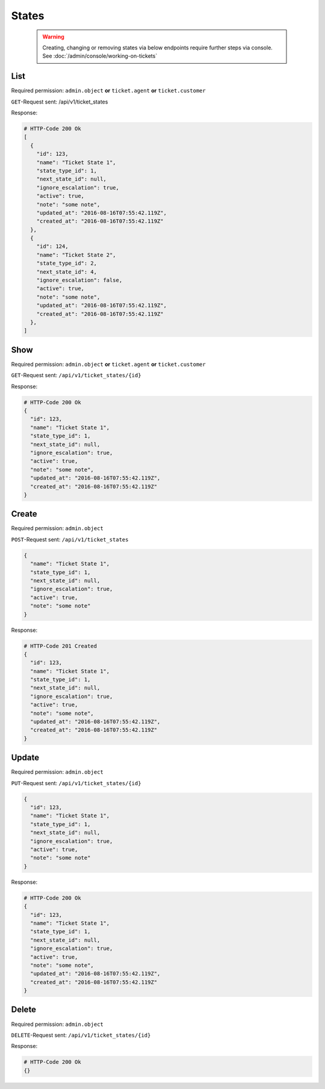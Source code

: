 States
******

   .. warning::

      Creating, changing or removing states via below endpoints require further
      steps via console. See :doc:`/admin/console/working-on-tickets`

List
====

Required permission:
``admin.object`` **or** ``ticket.agent`` **or** ``ticket.customer``

``GET``-Request sent: /api/v1/ticket_states

Response:

.. code-block:: json
   
   # HTTP-Code 200 Ok
   [
     {
       "id": 123,
       "name": "Ticket State 1",
       "state_type_id": 1,
       "next_state_id": null,
       "ignore_escalation": true,
       "active": true,
       "note": "some note",
       "updated_at": "2016-08-16T07:55:42.119Z",
       "created_at": "2016-08-16T07:55:42.119Z"
     },
     {
       "id": 124,
       "name": "Ticket State 2",
       "state_type_id": 2,
       "next_state_id": 4,
       "ignore_escalation": false,
       "active": true,
       "note": "some note",
       "updated_at": "2016-08-16T07:55:42.119Z",
       "created_at": "2016-08-16T07:55:42.119Z"
     },
   ]

Show
====

Required permission:
``admin.object`` **or** ``ticket.agent`` **or** ``ticket.customer``

``GET``-Request sent: ``/api/v1/ticket_states/{id}``

Response:

.. code-block:: json
   
   # HTTP-Code 200 Ok
   {
     "id": 123,
     "name": "Ticket State 1",
     "state_type_id": 1,
     "next_state_id": null,
     "ignore_escalation": true,
     "active": true,
     "note": "some note",
     "updated_at": "2016-08-16T07:55:42.119Z",
     "created_at": "2016-08-16T07:55:42.119Z"
   }


Create
======

Required permission: ``admin.object``

``POST``-Request sent: ``/api/v1/ticket_states``

.. code-block:: json

   {
     "name": "Ticket State 1",
     "state_type_id": 1,
     "next_state_id": null,
     "ignore_escalation": true,
     "active": true,
     "note": "some note"
   }


Response:

.. code-block:: json
   
   # HTTP-Code 201 Created
   {
     "id": 123,
     "name": "Ticket State 1",
     "state_type_id": 1,
     "next_state_id": null,
     "ignore_escalation": true,
     "active": true,
     "note": "some note",
     "updated_at": "2016-08-16T07:55:42.119Z",
     "created_at": "2016-08-16T07:55:42.119Z"
   }


Update
======

Required permission: ``admin.object``

``PUT``-Request sent: ``/api/v1/ticket_states/{id}``

.. code-block:: json
   
   {
     "id": 123,
     "name": "Ticket State 1",
     "state_type_id": 1,
     "next_state_id": null,
     "ignore_escalation": true,
     "active": true,
     "note": "some note"
   }

Response:

.. code-block:: json
   
   # HTTP-Code 200 Ok
   {
     "id": 123,
     "name": "Ticket State 1",
     "state_type_id": 1,
     "next_state_id": null,
     "ignore_escalation": true,
     "active": true,
     "note": "some note",
     "updated_at": "2016-08-16T07:55:42.119Z",
     "created_at": "2016-08-16T07:55:42.119Z"
   }


Delete
======

Required permission: ``admin.object``

``DELETE``-Request sent: ``/api/v1/ticket_states/{id}``

Response:

.. code-block:: json
   
   # HTTP-Code 200 Ok
   {}
